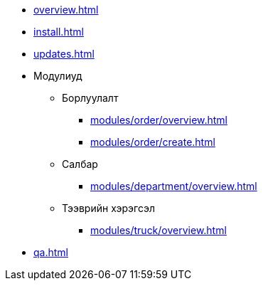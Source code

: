 * xref:overview.adoc[]
* xref:install.adoc[]
* xref:updates.adoc[]

* Модулиуд
** Борлуулалт
*** xref:modules/order/overview.adoc[]
*** xref:modules/order/create.adoc[]
** Салбар
*** xref:modules/department/overview.adoc[]
** Тээврийн хэрэгсэл
*** xref:modules/truck/overview.adoc[]

* xref:qa.adoc[]
